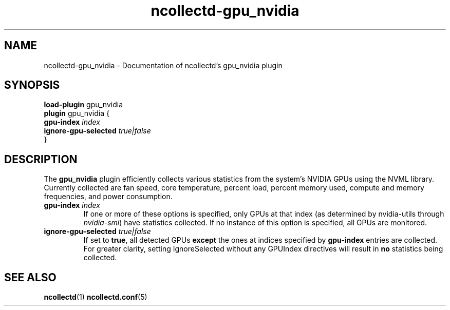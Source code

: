 .\" SPDX-License-Identifier: GPL-2.0-only
.TH ncollectd-gpu_nvidia 5 "@NCOLLECTD_DATE@" "@NCOLLECTD_VERSION@" "ncollectd gpu_nvidia man page"
.SH NAME
ncollectd-gpu_nvidia \- Documentation of ncollectd's gpu_nvidia plugin
.SH SYNOPSIS
\fBload-plugin\fP gpu_nvidia
.br
\fBplugin\fP gpu_nvidia {
    \fBgpu-index\fP \fIindex\fP
    \fBignore-gpu-selected\fP \fItrue|false\fP
.br
}
.SH DESCRIPTION
The \fBgpu_nvidia\fP plugin efficiently collects various statistics from the
system's NVIDIA GPUs using the NVML library.
Currently collected are fan speed, core temperature, percent load, percent memory used,
compute and memory frequencies, and power consumption.
.PP
.TP
\fBgpu-index\fP \fIindex\fP
If one or more of these options is specified, only GPUs at that index (as
determined by nvidia-utils through \fInvidia-smi\fP) have statistics collected.
If no instance of this option is specified, all GPUs are monitored.
.TP
\fBignore-gpu-selected\fP \fItrue|false\fP
If set to \fBtrue\fP, all detected GPUs \fBexcept\fP the ones at indices specified by
\fBgpu-index\fP entries are collected. For greater clarity, setting IgnoreSelected
without any GPUIndex directives will result in \fBno\fP statistics being
collected.
.SH "SEE ALSO"
.BR ncollectd (1)
.BR ncollectd.conf (5)
